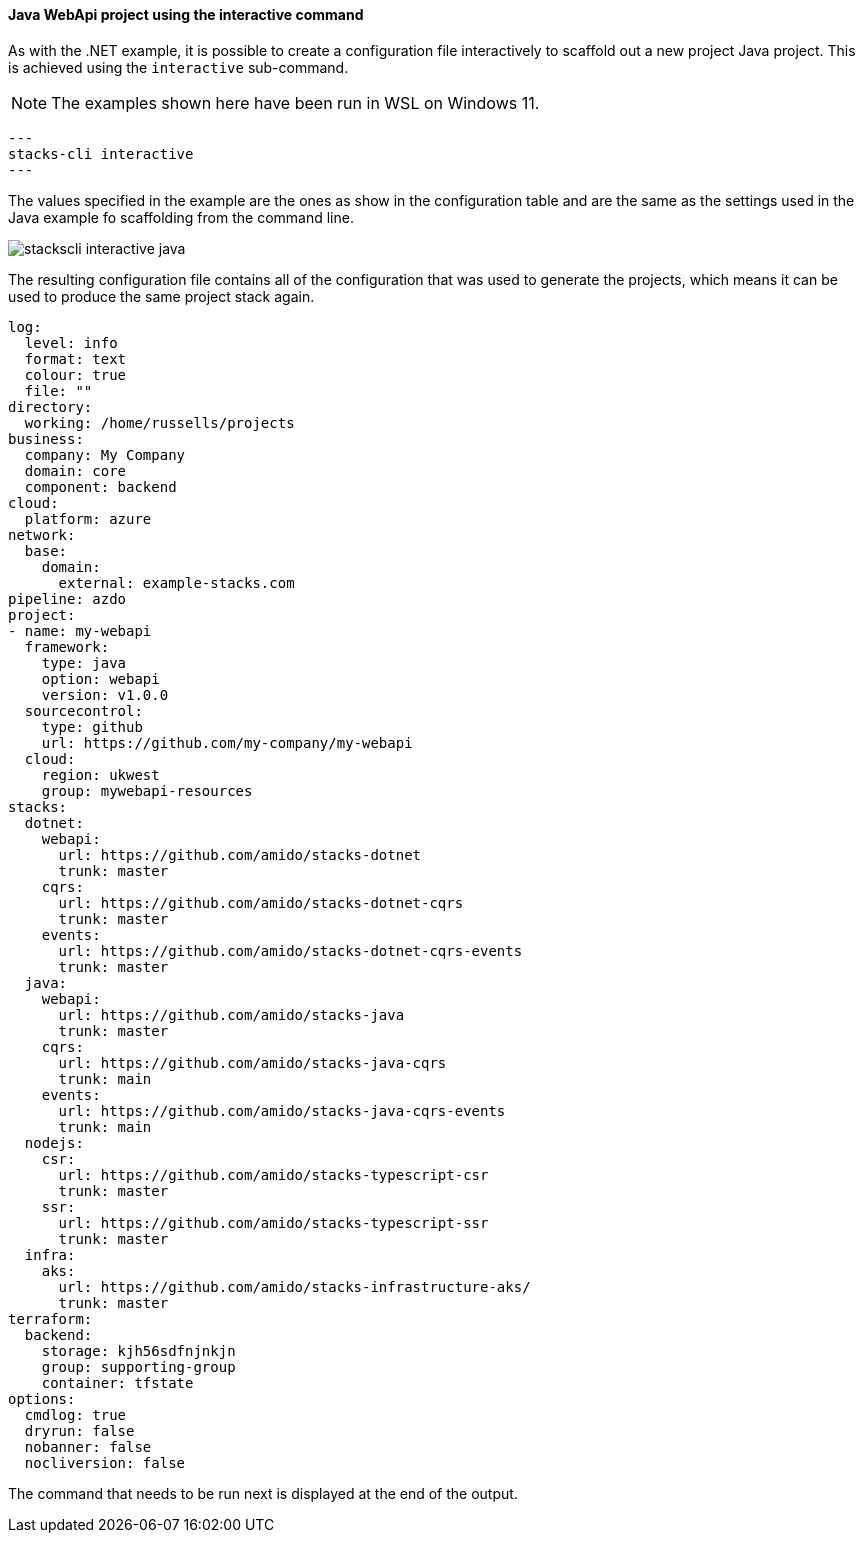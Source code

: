 ==== Java WebApi project using the interactive command

As with the .NET example, it is possible to create a configuration file interactively to scaffold out a new project Java project. This is achieved using the `interactive` sub-command.

NOTE: The examples shown here have been run in WSL on Windows 11.

[source,bash]
---
stacks-cli interactive
---

The values specified in the example are the ones as show in the configuration table and are the same as the settings used in the Java example fo scaffolding from the command line.

image::images/stackscli-interactive-java.png[]

The resulting configuration file contains all of the configuration that was used to generate the projects, which means it can be used to produce the same project stack again.

[source,yaml]
----
log:
  level: info
  format: text
  colour: true
  file: ""
directory:
  working: /home/russells/projects
business:
  company: My Company
  domain: core
  component: backend
cloud:
  platform: azure
network:
  base:
    domain:
      external: example-stacks.com
pipeline: azdo
project:
- name: my-webapi
  framework:
    type: java
    option: webapi
    version: v1.0.0
  sourcecontrol:
    type: github
    url: https://github.com/my-company/my-webapi
  cloud:
    region: ukwest
    group: mywebapi-resources
stacks:
  dotnet:
    webapi:
      url: https://github.com/amido/stacks-dotnet
      trunk: master
    cqrs:
      url: https://github.com/amido/stacks-dotnet-cqrs
      trunk: master
    events:
      url: https://github.com/amido/stacks-dotnet-cqrs-events
      trunk: master
  java:
    webapi:
      url: https://github.com/amido/stacks-java
      trunk: master
    cqrs:
      url: https://github.com/amido/stacks-java-cqrs
      trunk: main
    events:
      url: https://github.com/amido/stacks-java-cqrs-events
      trunk: main
  nodejs:
    csr:
      url: https://github.com/amido/stacks-typescript-csr
      trunk: master
    ssr:
      url: https://github.com/amido/stacks-typescript-ssr
      trunk: master
  infra:
    aks:
      url: https://github.com/amido/stacks-infrastructure-aks/
      trunk: master
terraform:
  backend:
    storage: kjh56sdfnjnkjn
    group: supporting-group
    container: tfstate
options:
  cmdlog: true
  dryrun: false
  nobanner: false
  nocliversion: false
----

The command that needs to be run next is displayed at the end of the output.
